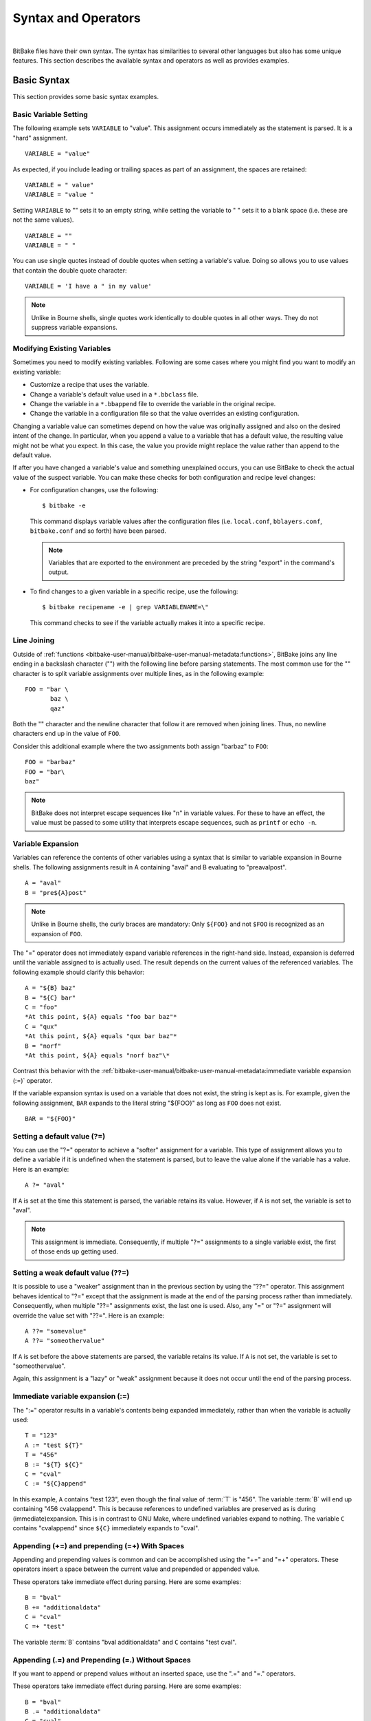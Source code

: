 .. SPDX-License-Identifier: CC-BY-2.5

====================
Syntax and Operators
====================

|

BitBake files have their own syntax. The syntax has similarities to
several other languages but also has some unique features. This section
describes the available syntax and operators as well as provides
examples.

Basic Syntax
============

This section provides some basic syntax examples.

Basic Variable Setting
----------------------

The following example sets ``VARIABLE`` to "value". This assignment
occurs immediately as the statement is parsed. It is a "hard"
assignment. ::

   VARIABLE = "value"

As expected, if you include leading or
trailing spaces as part of an assignment, the spaces are retained::

   VARIABLE = " value"
   VARIABLE = "value "

Setting ``VARIABLE`` to "" sets
it to an empty string, while setting the variable to " " sets it to a
blank space (i.e. these are not the same values). ::

   VARIABLE = ""
   VARIABLE = " "

You can use single quotes instead of double quotes when setting a
variable's value. Doing so allows you to use values that contain the
double quote character::

   VARIABLE = 'I have a " in my value'

.. note::

   Unlike in Bourne shells, single quotes work identically to double
   quotes in all other ways. They do not suppress variable expansions.

Modifying Existing Variables
----------------------------

Sometimes you need to modify existing variables. Following are some
cases where you might find you want to modify an existing variable:

-  Customize a recipe that uses the variable.

-  Change a variable's default value used in a ``*.bbclass`` file.

-  Change the variable in a ``*.bbappend`` file to override the variable
   in the original recipe.

-  Change the variable in a configuration file so that the value
   overrides an existing configuration.

Changing a variable value can sometimes depend on how the value was
originally assigned and also on the desired intent of the change. In
particular, when you append a value to a variable that has a default
value, the resulting value might not be what you expect. In this case,
the value you provide might replace the value rather than append to the
default value.

If after you have changed a variable's value and something unexplained
occurs, you can use BitBake to check the actual value of the suspect
variable. You can make these checks for both configuration and recipe
level changes:

-  For configuration changes, use the following::

      $ bitbake -e

   This
   command displays variable values after the configuration files (i.e.
   ``local.conf``, ``bblayers.conf``, ``bitbake.conf`` and so forth)
   have been parsed.

   .. note::

      Variables that are exported to the environment are preceded by the
      string "export" in the command's output.

-  To find changes to a given variable in a specific recipe, use the
   following::

      $ bitbake recipename -e | grep VARIABLENAME=\"

   This command checks to see if the variable actually makes
   it into a specific recipe.

Line Joining
------------

Outside of :ref:`functions <bitbake-user-manual/bitbake-user-manual-metadata:functions>`,
BitBake joins any line ending in
a backslash character ("\") with the following line before parsing
statements. The most common use for the "\" character is to split
variable assignments over multiple lines, as in the following example::

   FOO = "bar \
          baz \
          qaz"

Both the "\" character and the newline
character that follow it are removed when joining lines. Thus, no
newline characters end up in the value of ``FOO``.

Consider this additional example where the two assignments both assign
"barbaz" to ``FOO``::

   FOO = "barbaz"
   FOO = "bar\
   baz"

.. note::

   BitBake does not interpret escape sequences like "\n" in variable
   values. For these to have an effect, the value must be passed to some
   utility that interprets escape sequences, such as
   ``printf`` or ``echo -n``.

Variable Expansion
------------------

Variables can reference the contents of other variables using a syntax
that is similar to variable expansion in Bourne shells. The following
assignments result in A containing "aval" and B evaluating to
"preavalpost". ::

   A = "aval"
   B = "pre${A}post"

.. note::

   Unlike in Bourne shells, the curly braces are mandatory: Only ``${FOO}`` and not
   ``$FOO`` is recognized as an expansion of ``FOO``.

The "=" operator does not immediately expand variable references in the
right-hand side. Instead, expansion is deferred until the variable
assigned to is actually used. The result depends on the current values
of the referenced variables. The following example should clarify this
behavior::

   A = "${B} baz"
   B = "${C} bar"
   C = "foo"
   *At this point, ${A} equals "foo bar baz"*
   C = "qux"
   *At this point, ${A} equals "qux bar baz"*
   B = "norf"
   *At this point, ${A} equals "norf baz"\*

Contrast this behavior with the
:ref:`bitbake-user-manual/bitbake-user-manual-metadata:immediate variable
expansion (:=)` operator.

If the variable expansion syntax is used on a variable that does not
exist, the string is kept as is. For example, given the following
assignment, ``BAR`` expands to the literal string "${FOO}" as long as
``FOO`` does not exist. ::

   BAR = "${FOO}"

Setting a default value (?=)
----------------------------

You can use the "?=" operator to achieve a "softer" assignment for a
variable. This type of assignment allows you to define a variable if it
is undefined when the statement is parsed, but to leave the value alone
if the variable has a value. Here is an example::

   A ?= "aval"

If ``A`` is
set at the time this statement is parsed, the variable retains its
value. However, if ``A`` is not set, the variable is set to "aval".

.. note::

   This assignment is immediate. Consequently, if multiple "?="
   assignments to a single variable exist, the first of those ends up
   getting used.

Setting a weak default value (??=)
----------------------------------

It is possible to use a "weaker" assignment than in the previous section
by using the "??=" operator. This assignment behaves identical to "?="
except that the assignment is made at the end of the parsing process
rather than immediately. Consequently, when multiple "??=" assignments
exist, the last one is used. Also, any "=" or "?=" assignment will
override the value set with "??=". Here is an example::

   A ??= "somevalue"
   A ??= "someothervalue"

If ``A`` is set before the above statements are
parsed, the variable retains its value. If ``A`` is not set, the
variable is set to "someothervalue".

Again, this assignment is a "lazy" or "weak" assignment because it does
not occur until the end of the parsing process.

Immediate variable expansion (:=)
---------------------------------

The ":=" operator results in a variable's contents being expanded
immediately, rather than when the variable is actually used::

   T = "123"
   A := "test ${T}"
   T = "456"
   B := "${T} ${C}"
   C = "cval"
   C := "${C}append"

In this example, ``A`` contains "test 123", even though the final value
of :term:`T` is "456". The variable :term:`B` will end up containing "456
cvalappend". This is because references to undefined variables are
preserved as is during (immediate)expansion. This is in contrast to GNU
Make, where undefined variables expand to nothing. The variable ``C``
contains "cvalappend" since ``${C}`` immediately expands to "cval".

.. _appending-and-prepending:

Appending (+=) and prepending (=+) With Spaces
----------------------------------------------

Appending and prepending values is common and can be accomplished using
the "+=" and "=+" operators. These operators insert a space between the
current value and prepended or appended value.

These operators take immediate effect during parsing. Here are some
examples::

   B = "bval"
   B += "additionaldata"
   C = "cval"
   C =+ "test"

The variable :term:`B` contains "bval additionaldata" and ``C`` contains "test
cval".

.. _appending-and-prepending-without-spaces:

Appending (.=) and Prepending (=.) Without Spaces
-------------------------------------------------

If you want to append or prepend values without an inserted space, use
the ".=" and "=." operators.

These operators take immediate effect during parsing. Here are some
examples::

   B = "bval"
   B .= "additionaldata"
   C = "cval"
   C =. "test"

The variable :term:`B` contains "bvaladditionaldata" and ``C`` contains
"testcval".

Appending and Prepending (Override Style Syntax)
------------------------------------------------

You can also append and prepend a variable's value using an override
style syntax. When you use this syntax, no spaces are inserted.

These operators differ from the ":=", ".=", "=.", "+=", and "=+"
operators in that their effects are applied at variable expansion time
rather than being immediately applied. Here are some examples::

   B = "bval"
   B:append = " additional data"
   C = "cval"
   C:prepend = "additional data "
   D = "dval"
   D:append = "additional data"

The variable :term:`B`
becomes "bval additional data" and ``C`` becomes "additional data cval".
The variable ``D`` becomes "dvaladditional data".

.. note::

   You must control all spacing when you use the override syntax.

It is also possible to append and prepend to shell functions and
BitBake-style Python functions. See the ":ref:`bitbake-user-manual/bitbake-user-manual-metadata:shell functions`" and ":ref:`bitbake-user-manual/bitbake-user-manual-metadata:bitbake-style python functions`"
sections for examples.

.. _removing-override-style-syntax:

Removal (Override Style Syntax)
-------------------------------

You can remove values from lists using the removal override style
syntax. Specifying a value for removal causes all occurrences of that
value to be removed from the variable.

When you use this syntax, BitBake expects one or more strings.
Surrounding spaces and spacing are preserved. Here is an example::

   FOO = "123 456 789 123456 123 456 123 456"
   FOO:remove = "123"
   FOO:remove = "456"
   FOO2 = " abc def ghi abcdef abc def abc def def"
   FOO2:remove = "\
       def \
       abc \
       ghi \
       "

The variable ``FOO`` becomes
"  789 123456    " and ``FOO2`` becomes "    abcdef     ".

Like ":append" and ":prepend", ":remove" is applied at variable
expansion time.

Override Style Operation Advantages
-----------------------------------

An advantage of the override style operations ":append", ":prepend", and
":remove" as compared to the "+=" and "=+" operators is that the
override style operators provide guaranteed operations. For example,
consider a class ``foo.bbclass`` that needs to add the value "val" to
the variable ``FOO``, and a recipe that uses ``foo.bbclass`` as follows::

   inherit foo
   FOO = "initial"

If ``foo.bbclass`` uses the "+=" operator,
as follows, then the final value of ``FOO`` will be "initial", which is
not what is desired::

   FOO += "val"

If, on the other hand, ``foo.bbclass``
uses the ":append" operator, then the final value of ``FOO`` will be
"initial val", as intended::

   FOO:append = " val"

.. note::

   It is never necessary to use "+=" together with ":append". The following
   sequence of assignments appends "barbaz" to FOO::

       FOO:append = "bar"
       FOO:append = "baz"


   The only effect of changing the second assignment in the previous
   example to use "+=" would be to add a space before "baz" in the
   appended value (due to how the "+=" operator works).

Another advantage of the override style operations is that you can
combine them with other overrides as described in the
":ref:`bitbake-user-manual/bitbake-user-manual-metadata:conditional syntax (overrides)`" section.

Variable Flag Syntax
--------------------

Variable flags are BitBake's implementation of variable properties or
attributes. It is a way of tagging extra information onto a variable.
You can find more out about variable flags in general in the
":ref:`bitbake-user-manual/bitbake-user-manual-metadata:variable flags`" section.

You can define, append, and prepend values to variable flags. All the
standard syntax operations previously mentioned work for variable flags
except for override style syntax (i.e. ":prepend", ":append", and
":remove").

Here are some examples showing how to set variable flags::

   FOO[a] = "abc"
   FOO[b] = "123"
   FOO[a] += "456"

The variable ``FOO`` has two flags:
``[a]`` and ``[b]``. The flags are immediately set to "abc" and "123",
respectively. The ``[a]`` flag becomes "abc 456".

No need exists to pre-define variable flags. You can simply start using
them. One extremely common application is to attach some brief
documentation to a BitBake variable as follows::

   CACHE[doc] = "The directory holding the cache of the metadata."

Inline Python Variable Expansion
--------------------------------

You can use inline Python variable expansion to set variables. Here is
an example::

   DATE = "${@time.strftime('%Y%m%d',time.gmtime())}"

This example results in the ``DATE`` variable being set to the current date.

Probably the most common use of this feature is to extract the value of
variables from BitBake's internal data dictionary, ``d``. The following
lines select the values of a package name and its version number,
respectively::

   PN = "${@bb.parse.BBHandler.vars_from_file(d.getVar('FILE', False),d)[0] or 'defaultpkgname'}"
   PV = "${@bb.parse.BBHandler.vars_from_file(d.getVar('FILE', False),d)[1] or '1.0'}"

.. note::

   Inline Python expressions work just like variable expansions insofar as the
   "=" and ":=" operators are concerned. Given the following assignment, foo()
   is called each time FOO is expanded::

      FOO = "${@foo()}"

   Contrast this with the following immediate assignment, where foo() is only
   called once, while the assignment is parsed::

      FOO := "${@foo()}"

For a different way to set variables with Python code during parsing,
see the
":ref:`bitbake-user-manual/bitbake-user-manual-metadata:anonymous python functions`" section.

Unsetting variables
-------------------

It is possible to completely remove a variable or a variable flag from
BitBake's internal data dictionary by using the "unset" keyword. Here is
an example::

   unset DATE
   unset do_fetch[noexec]

These two statements remove the ``DATE`` and the ``do_fetch[noexec]`` flag.

Providing Pathnames
-------------------

When specifying pathnames for use with BitBake, do not use the tilde
("~") character as a shortcut for your home directory. Doing so might
cause BitBake to not recognize the path since BitBake does not expand
this character in the same way a shell would.

Instead, provide a fuller path as the following example illustrates::

   BBLAYERS ?= " \
       /home/scott-lenovo/LayerA \
   "

Exporting Variables to the Environment
======================================

You can export variables to the environment of running tasks by using
the ``export`` keyword. For example, in the following example, the
``do_foo`` task prints "value from the environment" when run::

   export ENV_VARIABLE
   ENV_VARIABLE = "value from the environment"

   do_foo() {
       bbplain "$ENV_VARIABLE"
   }

.. note::

   BitBake does not expand ``$ENV_VARIABLE`` in this case because it lacks the
   obligatory ``{}`` . Rather, ``$ENV_VARIABLE`` is expanded by the shell.

It does not matter whether ``export ENV_VARIABLE`` appears before or
after assignments to ``ENV_VARIABLE``.

It is also possible to combine ``export`` with setting a value for the
variable. Here is an example::

   export ENV_VARIABLE = "variable-value"

In the output of ``bitbake -e``, variables that are exported to the
environment are preceded by "export".

Among the variables commonly exported to the environment are ``CC`` and
``CFLAGS``, which are picked up by many build systems.

Conditional Syntax (Overrides)
==============================

BitBake uses :term:`OVERRIDES` to control what
variables are overridden after BitBake parses recipes and configuration
files. This section describes how you can use :term:`OVERRIDES` as
conditional metadata, talks about key expansion in relationship to
:term:`OVERRIDES`, and provides some examples to help with understanding.

Conditional Metadata
--------------------

You can use :term:`OVERRIDES` to conditionally select a specific version of
a variable and to conditionally append or prepend the value of a
variable.

.. note::

   Overrides can only use lower-case characters. Additionally,
   underscores are not permitted in override names as they are used to
   separate overrides from each other and from the variable name.

-  *Selecting a Variable:* The :term:`OVERRIDES` variable is a
   colon-character-separated list that contains items for which you want
   to satisfy conditions. Thus, if you have a variable that is
   conditional on "arm", and "arm" is in :term:`OVERRIDES`, then the
   "arm"-specific version of the variable is used rather than the
   non-conditional version. Here is an example::

      OVERRIDES = "architecture:os:machine"
      TEST = "default"
      TEST_os = "osspecific"
      TEST_nooverride = "othercondvalue"

   In this example, the :term:`OVERRIDES`
   variable lists three overrides: "architecture", "os", and "machine".
   The variable ``TEST`` by itself has a default value of "default". You
   select the os-specific version of the ``TEST`` variable by appending
   the "os" override to the variable (i.e. ``TEST_os``).

   To better understand this, consider a practical example that assumes
   an OpenEmbedded metadata-based Linux kernel recipe file. The
   following lines from the recipe file first set the kernel branch
   variable ``KBRANCH`` to a default value, then conditionally override
   that value based on the architecture of the build::

      KBRANCH = "standard/base"
      KBRANCH:qemuarm = "standard/arm-versatile-926ejs"
      KBRANCH:qemumips = "standard/mti-malta32"
      KBRANCH:qemuppc = "standard/qemuppc"
      KBRANCH:qemux86 = "standard/common-pc/base"
      KBRANCH:qemux86-64 = "standard/common-pc-64/base"
      KBRANCH:qemumips64 = "standard/mti-malta64"

-  *Appending and Prepending:* BitBake also supports append and prepend
   operations to variable values based on whether a specific item is
   listed in :term:`OVERRIDES`. Here is an example::

      DEPENDS = "glibc ncurses"
      OVERRIDES = "machine:local"
      DEPENDS:append:machine = "libmad"

   In this example, :term:`DEPENDS` becomes "glibc ncurses libmad".

   Again, using an OpenEmbedded metadata-based kernel recipe file as an
   example, the following lines will conditionally append to the
   ``KERNEL_FEATURES`` variable based on the architecture::

      KERNEL_FEATURES:append = " ${KERNEL_EXTRA_FEATURES}"
      KERNEL_FEATURES:append:qemux86=" cfg/sound.scc cfg/paravirt_kvm.scc"
      KERNEL_FEATURES:append:qemux86-64=" cfg/sound.scc cfg/paravirt_kvm.scc"

-  *Setting a Variable for a Single Task:* BitBake supports setting a
   variable just for the duration of a single task. Here is an example::

      FOO_task-configure = "val 1"
      FOO:task-compile = "val 2"

   In the
   previous example, ``FOO`` has the value "val 1" while the
   ``do_configure`` task is executed, and the value "val 2" while the
   ``do_compile`` task is executed.

   Internally, this is implemented by prepending the task (e.g.
   "task-compile:") to the value of
   :term:`OVERRIDES` for the local datastore of the
   ``do_compile`` task.

   You can also use this syntax with other combinations (e.g.
   "``:prepend``") as shown in the following example::

      EXTRA_OEMAKE:prepend:task-compile = "${PARALLEL_MAKE} "

Key Expansion
-------------

Key expansion happens when the BitBake datastore is finalized. To better
understand this, consider the following example::

   A${B} = "X"
   B = "2"
   A2 = "Y"

In this case, after all the parsing is complete, BitBake expands
``${B}`` into "2". This expansion causes ``A2``, which was set to "Y"
before the expansion, to become "X".

.. _variable-interaction-worked-examples:

Examples
--------

Despite the previous explanations that show the different forms of
variable definitions, it can be hard to work out exactly what happens
when variable operators, conditional overrides, and unconditional
overrides are combined. This section presents some common scenarios
along with explanations for variable interactions that typically confuse
users.

There is often confusion concerning the order in which overrides and
various "append" operators take effect. Recall that an append or prepend
operation using ":append" and ":prepend" does not result in an immediate
assignment as would "+=", ".=", "=+", or "=.". Consider the following
example::

   OVERRIDES = "foo"
   A = "Z"
   A:foo:append = "X"

For this case,
``A`` is unconditionally set to "Z" and "X" is unconditionally and
immediately appended to the variable ``A:foo``. Because overrides have
not been applied yet, ``A:foo`` is set to "X" due to the append and
``A`` simply equals "Z".

Applying overrides, however, changes things. Since "foo" is listed in
:term:`OVERRIDES`, the conditional variable ``A`` is replaced with the "foo"
version, which is equal to "X". So effectively, ``A:foo`` replaces
``A``.

This next example changes the order of the override and the append::

   OVERRIDES = "foo"
   A = "Z"
   A:append:foo = "X"

For this case, before
overrides are handled, ``A`` is set to "Z" and ``A:append:foo`` is set
to "X". Once the override for "foo" is applied, however, ``A`` gets
appended with "X". Consequently, ``A`` becomes "ZX". Notice that spaces
are not appended.

This next example has the order of the appends and overrides reversed
back as in the first example::

   OVERRIDES = "foo"
   A = "Y"
   A:foo:append = "Z"
   A:foo:append = "X"

For this case, before any overrides are resolved,
``A`` is set to "Y" using an immediate assignment. After this immediate
assignment, ``A:foo`` is set to "Z", and then further appended with "X"
leaving the variable set to "ZX". Finally, applying the override for
"foo" results in the conditional variable ``A`` becoming "ZX" (i.e.
``A`` is replaced with ``A:foo``).

This final example mixes in some varying operators::

   A = "1"
   A:append = "2"
   A:append = "3"
   A += "4"
   A .= "5"

For this case, the type of append
operators are affecting the order of assignments as BitBake passes
through the code multiple times. Initially, ``A`` is set to "1 45"
because of the three statements that use immediate operators. After
these assignments are made, BitBake applies the ":append" operations.
Those operations result in ``A`` becoming "1 4523".

Sharing Functionality
=====================

BitBake allows for metadata sharing through include files (``.inc``) and
class files (``.bbclass``). For example, suppose you have a piece of
common functionality such as a task definition that you want to share
between more than one recipe. In this case, creating a ``.bbclass`` file
that contains the common functionality and then using the ``inherit``
directive in your recipes to inherit the class would be a common way to
share the task.

This section presents the mechanisms BitBake provides to allow you to
share functionality between recipes. Specifically, the mechanisms
include ``include``, ``inherit``, :term:`INHERIT`, and ``require``
directives.

Locating Include and Class Files
--------------------------------

BitBake uses the :term:`BBPATH` variable to locate
needed include and class files. Additionally, BitBake searches the
current directory for ``include`` and ``require`` directives.

.. note::

   The BBPATH variable is analogous to the environment variable PATH .

In order for include and class files to be found by BitBake, they need
to be located in a "classes" subdirectory that can be found in
:term:`BBPATH`.

``inherit`` Directive
---------------------

When writing a recipe or class file, you can use the ``inherit``
directive to inherit the functionality of a class (``.bbclass``).
BitBake only supports this directive when used within recipe and class
files (i.e. ``.bb`` and ``.bbclass``).

The ``inherit`` directive is a rudimentary means of specifying
functionality contained in class files that your recipes require. For
example, you can easily abstract out the tasks involved in building a
package that uses Autoconf and Automake and put those tasks into a class
file and then have your recipe inherit that class file.

As an example, your recipes could use the following directive to inherit
an ``autotools.bbclass`` file. The class file would contain common
functionality for using Autotools that could be shared across recipes::

   inherit autotools

In this case, BitBake would search for the directory
``classes/autotools.bbclass`` in :term:`BBPATH`.

.. note::

   You can override any values and functions of the inherited class
   within your recipe by doing so after the "inherit" statement.

If you want to use the directive to inherit multiple classes, separate
them with spaces. The following example shows how to inherit both the
``buildhistory`` and ``rm_work`` classes::

   inherit buildhistory rm_work

An advantage with the inherit directive as compared to both the
:ref:`include <bitbake-user-manual/bitbake-user-manual-metadata:\`\`include\`\` directive>` and :ref:`require <bitbake-user-manual/bitbake-user-manual-metadata:\`\`require\`\` directive>`
directives is that you can inherit class files conditionally. You can
accomplish this by using a variable expression after the ``inherit``
statement. Here is an example::

   inherit ${VARNAME}

If ``VARNAME`` is
going to be set, it needs to be set before the ``inherit`` statement is
parsed. One way to achieve a conditional inherit in this case is to use
overrides::

   VARIABLE = ""
   VARIABLE:someoverride = "myclass"

Another method is by using anonymous Python. Here is an example::

   python () {
       if condition == value:
           d.setVar('VARIABLE', 'myclass')
       else:
           d.setVar('VARIABLE', '')
   }

Alternatively, you could use an in-line Python expression in the
following form::

   inherit ${@'classname' if condition else ''}
   inherit ${@functionname(params)}

In all cases, if the expression evaluates to an
empty string, the statement does not trigger a syntax error because it
becomes a no-op.

``include`` Directive
---------------------

BitBake understands the ``include`` directive. This directive causes
BitBake to parse whatever file you specify, and to insert that file at
that location. The directive is much like its equivalent in Make except
that if the path specified on the include line is a relative path,
BitBake locates the first file it can find within :term:`BBPATH`.

The include directive is a more generic method of including
functionality as compared to the :ref:`inherit <bitbake-user-manual/bitbake-user-manual-metadata:\`\`inherit\`\` directive>`
directive, which is restricted to class (i.e. ``.bbclass``) files. The
include directive is applicable for any other kind of shared or
encapsulated functionality or configuration that does not suit a
``.bbclass`` file.

As an example, suppose you needed a recipe to include some self-test
definitions::

   include test_defs.inc

.. note::

   The include directive does not produce an error when the file cannot be
   found.  Consequently, it is recommended that if the file you are including is
   expected to exist, you should use :ref:`require <require-inclusion>` instead
   of include . Doing so makes sure that an error is produced if the file cannot
   be found.

.. _require-inclusion:

``require`` Directive
---------------------

BitBake understands the ``require`` directive. This directive behaves
just like the ``include`` directive with the exception that BitBake
raises a parsing error if the file to be included cannot be found. Thus,
any file you require is inserted into the file that is being parsed at
the location of the directive.

The require directive, like the include directive previously described,
is a more generic method of including functionality as compared to the
:ref:`inherit <bitbake-user-manual/bitbake-user-manual-metadata:\`\`inherit\`\` directive>` directive, which is restricted to class
(i.e. ``.bbclass``) files. The require directive is applicable for any
other kind of shared or encapsulated functionality or configuration that
does not suit a ``.bbclass`` file.

Similar to how BitBake handles :ref:`include <bitbake-user-manual/bitbake-user-manual-metadata:\`\`include\`\` directive>`, if
the path specified on the require line is a relative path, BitBake
locates the first file it can find within :term:`BBPATH`.

As an example, suppose you have two versions of a recipe (e.g.
``foo_1.2.2.bb`` and ``foo_2.0.0.bb``) where each version contains some
identical functionality that could be shared. You could create an
include file named ``foo.inc`` that contains the common definitions
needed to build "foo". You need to be sure ``foo.inc`` is located in the
same directory as your two recipe files as well. Once these conditions
are set up, you can share the functionality using a ``require``
directive from within each recipe::

   require foo.inc

``INHERIT`` Configuration Directive
-----------------------------------

When creating a configuration file (``.conf``), you can use the
:term:`INHERIT` configuration directive to inherit a
class. BitBake only supports this directive when used within a
configuration file.

As an example, suppose you needed to inherit a class file called
``abc.bbclass`` from a configuration file as follows::

   INHERIT += "abc"

This configuration directive causes the named class to be inherited at
the point of the directive during parsing. As with the ``inherit``
directive, the ``.bbclass`` file must be located in a "classes"
subdirectory in one of the directories specified in :term:`BBPATH`.

.. note::

   Because .conf files are parsed first during BitBake's execution, using
   INHERIT to inherit a class effectively inherits the class globally (i.e. for
   all recipes).

If you want to use the directive to inherit multiple classes, you can
provide them on the same line in the ``local.conf`` file. Use spaces to
separate the classes. The following example shows how to inherit both
the ``autotools`` and ``pkgconfig`` classes::

   INHERIT += "autotools pkgconfig"

Functions
=========

As with most languages, functions are the building blocks that are used
to build up operations into tasks. BitBake supports these types of
functions:

-  *Shell Functions:* Functions written in shell script and executed
   either directly as functions, tasks, or both. They can also be called
   by other shell functions.

-  *BitBake-Style Python Functions:* Functions written in Python and
   executed by BitBake or other Python functions using
   ``bb.build.exec_func()``.

-  *Python Functions:* Functions written in Python and executed by
   Python.

-  *Anonymous Python Functions:* Python functions executed automatically
   during parsing.

Regardless of the type of function, you can only define them in class
(``.bbclass``) and recipe (``.bb`` or ``.inc``) files.

Shell Functions
---------------

Functions written in shell script and executed either directly as
functions, tasks, or both. They can also be called by other shell
functions. Here is an example shell function definition::

   some_function () {
       echo "Hello World"
   }

When you create these types of functions in
your recipe or class files, you need to follow the shell programming
rules. The scripts are executed by ``/bin/sh``, which may not be a bash
shell but might be something such as ``dash``. You should not use
Bash-specific script (bashisms).

Overrides and override-style operators like ``:append`` and ``:prepend``
can also be applied to shell functions. Most commonly, this application
would be used in a ``.bbappend`` file to modify functions in the main
recipe. It can also be used to modify functions inherited from classes.

As an example, consider the following::

   do_foo() {
       bbplain first
       fn
   }

   fn:prepend() {
       bbplain second
   }

   fn() {
       bbplain third
   }

   do_foo:append() {
       bbplain fourth
   }

Running ``do_foo`` prints the following::

   recipename do_foo: first
   recipename do_foo: second
   recipename do_foo: third
   recipename do_foo: fourth

.. note::

   Overrides and override-style operators can be applied to any shell
   function, not just :ref:`tasks <bitbake-user-manual/bitbake-user-manual-metadata:tasks>`.

You can use the ``bitbake -e`` recipename command to view the final
assembled function after all overrides have been applied.

BitBake-Style Python Functions
------------------------------

These functions are written in Python and executed by BitBake or other
Python functions using ``bb.build.exec_func()``.

An example BitBake function is::

   python some_python_function () {
       d.setVar("TEXT", "Hello World")
       print d.getVar("TEXT")
   }

Because the
Python "bb" and "os" modules are already imported, you do not need to
import these modules. Also in these types of functions, the datastore
("d") is a global variable and is always automatically available.

.. note::

   Variable expressions (e.g.  ``${X}`` ) are no longer expanded within Python
   functions. This behavior is intentional in order to allow you to freely set
   variable values to expandable expressions without having them expanded
   prematurely. If you do wish to expand a variable within a Python function,
   use ``d.getVar("X")`` . Or, for more complicated expressions, use ``d.expand()``.

Similar to shell functions, you can also apply overrides and
override-style operators to BitBake-style Python functions.

As an example, consider the following::

   python do_foo:prepend() {
       bb.plain("first")
   }

   python do_foo() {
       bb.plain("second")
   }

   python do_foo:append() {
       bb.plain("third")
   }

Running ``do_foo`` prints the following::

   recipename do_foo: first
   recipename do_foo: second
   recipename do_foo: third

You can use the ``bitbake -e`` recipename command to view
the final assembled function after all overrides have been applied.

Python Functions
----------------

These functions are written in Python and are executed by other Python
code. Examples of Python functions are utility functions that you intend
to call from in-line Python or from within other Python functions. Here
is an example::

   def get_depends(d):
       if d.getVar('SOMECONDITION'):
           return "dependencywithcond"
       else:
           return "dependency"

   SOMECONDITION = "1"
   DEPENDS = "${@get_depends(d)}"

This would result in :term:`DEPENDS` containing ``dependencywithcond``.

Here are some things to know about Python functions:

-  Python functions can take parameters.

-  The BitBake datastore is not automatically available. Consequently,
   you must pass it in as a parameter to the function.

-  The "bb" and "os" Python modules are automatically available. You do
   not need to import them.

BitBake-Style Python Functions Versus Python Functions
------------------------------------------------------

Following are some important differences between BitBake-style Python
functions and regular Python functions defined with "def":

-  Only BitBake-style Python functions can be :ref:`tasks <bitbake-user-manual/bitbake-user-manual-metadata:tasks>`.

-  Overrides and override-style operators can only be applied to
   BitBake-style Python functions.

-  Only regular Python functions can take arguments and return values.

-  :ref:`Variable flags <bitbake-user-manual/bitbake-user-manual-metadata:variable flags>` such as
   ``[dirs]``, ``[cleandirs]``, and ``[lockfiles]`` can be used on BitBake-style
   Python functions, but not on regular Python functions.

-  BitBake-style Python functions generate a separate
   ``${``\ :term:`T`\ ``}/run.``\ function-name\ ``.``\ pid
   script that is executed to run the function, and also generate a log
   file in ``${T}/log.``\ function-name\ ``.``\ pid if they are executed
   as tasks.

   Regular Python functions execute "inline" and do not generate any
   files in ``${T}``.

-  Regular Python functions are called with the usual Python syntax.
   BitBake-style Python functions are usually tasks and are called
   directly by BitBake, but can also be called manually from Python code
   by using the ``bb.build.exec_func()`` function. Here is an example::

      bb.build.exec_func("my_bitbake_style_function", d)

   .. note::

      ``bb.build.exec_func()`` can also be used to run shell functions from Python
      code. If you want to run a shell function before a Python function within
      the same task, then you can use a parent helper Python function that
      starts by running the shell function with ``bb.build.exec_func()`` and then
      runs the Python code.

   To detect errors from functions executed with
   ``bb.build.exec_func()``, you can catch the ``bb.build.FuncFailed``
   exception.

   .. note::

      Functions in metadata (recipes and classes) should not themselves raise
      ``bb.build.FuncFailed``. Rather, ``bb.build.FuncFailed`` should be viewed as a
      general indicator that the called function failed by raising an
      exception. For example, an exception raised by ``bb.fatal()`` will be caught
      inside ``bb.build.exec_func()``, and a ``bb.build.FuncFailed`` will be raised in
      response.

Due to their simplicity, you should prefer regular Python functions over
BitBake-style Python functions unless you need a feature specific to
BitBake-style Python functions. Regular Python functions in metadata are
a more recent invention than BitBake-style Python functions, and older
code tends to use ``bb.build.exec_func()`` more often.

Anonymous Python Functions
--------------------------

Sometimes it is useful to set variables or perform other operations
programmatically during parsing. To do this, you can define special
Python functions, called anonymous Python functions, that run at the end
of parsing. For example, the following conditionally sets a variable
based on the value of another variable::

   python () {
       if d.getVar('SOMEVAR') == 'value':
           d.setVar('ANOTHERVAR', 'value2')
   }

An equivalent way to mark a function as an anonymous function is to give it
the name "__anonymous", rather than no name.

Anonymous Python functions always run at the end of parsing, regardless
of where they are defined. If a recipe contains many anonymous
functions, they run in the same order as they are defined within the
recipe. As an example, consider the following snippet::

   python () {
       d.setVar('FOO', 'foo 2')
   }

   FOO = "foo 1"

   python () {
       d.appendVar('BAR',' bar 2')
   }

   BAR = "bar 1"

The previous example is conceptually
equivalent to the following snippet::

   FOO = "foo 1"
   BAR = "bar 1"
   FOO = "foo 2"
   BAR += "bar 2"

``FOO`` ends up with the value "foo 2", and
``BAR`` with the value "bar 1 bar 2". Just as in the second snippet, the
values set for the variables within the anonymous functions become
available to tasks, which always run after parsing.

Overrides and override-style operators such as "``:append``" are applied
before anonymous functions run. In the following example, ``FOO`` ends
up with the value "foo from anonymous"::

   FOO = "foo"
   FOO:append = " from outside"

   python () {
       d.setVar("FOO", "foo from anonymous")
   }

For methods
you can use with anonymous Python functions, see the
":ref:`bitbake-user-manual/bitbake-user-manual-metadata:functions you can call from within python`"
section. For a different method to run Python code during parsing, see
the ":ref:`bitbake-user-manual/bitbake-user-manual-metadata:inline python variable expansion`" section.

Flexible Inheritance for Class Functions
----------------------------------------

Through coding techniques and the use of ``EXPORT_FUNCTIONS``, BitBake
supports exporting a function from a class such that the class function
appears as the default implementation of the function, but can still be
called if a recipe inheriting the class needs to define its own version
of the function.

To understand the benefits of this feature, consider the basic scenario
where a class defines a task function and your recipe inherits the
class. In this basic scenario, your recipe inherits the task function as
defined in the class. If desired, your recipe can add to the start and
end of the function by using the ":prepend" or ":append" operations
respectively, or it can redefine the function completely. However, if it
redefines the function, there is no means for it to call the class
version of the function. ``EXPORT_FUNCTIONS`` provides a mechanism that
enables the recipe's version of the function to call the original
version of the function.

To make use of this technique, you need the following things in place:

-  The class needs to define the function as follows::

      classname_functionname

   For example, if you have a class file
   ``bar.bbclass`` and a function named ``do_foo``, the class must
   define the function as follows::

      bar_do_foo

-  The class needs to contain the ``EXPORT_FUNCTIONS`` statement as
   follows::

      EXPORT_FUNCTIONS functionname

   For example, continuing with
   the same example, the statement in the ``bar.bbclass`` would be as
   follows::

      EXPORT_FUNCTIONS do_foo

-  You need to call the function appropriately from within your recipe.
   Continuing with the same example, if your recipe needs to call the
   class version of the function, it should call ``bar_do_foo``.
   Assuming ``do_foo`` was a shell function and ``EXPORT_FUNCTIONS`` was
   used as above, the recipe's function could conditionally call the
   class version of the function as follows::

      do_foo() {
          if [ somecondition ] ; then
              bar_do_foo
          else
              # Do something else
          fi
      }

   To call your modified version of the function as defined in your recipe,
   call it as ``do_foo``.

With these conditions met, your single recipe can freely choose between
the original function as defined in the class file and the modified
function in your recipe. If you do not set up these conditions, you are
limited to using one function or the other.

Tasks
=====

Tasks are BitBake execution units that make up the steps that BitBake
can run for a given recipe. Tasks are only supported in recipes and
classes (i.e. in ``.bb`` files and files included or inherited from
``.bb`` files). By convention, tasks have names that start with "do\_".

Promoting a Function to a Task
------------------------------

Tasks are either :ref:`shell functions <bitbake-user-manual/bitbake-user-manual-metadata:shell functions>` or
:ref:`BitBake-style Python functions <bitbake-user-manual/bitbake-user-manual-metadata:bitbake-style python functions>`
that have been promoted to tasks by using the ``addtask`` command. The
``addtask`` command can also optionally describe dependencies between
the task and other tasks. Here is an example that shows how to define a
task and declare some dependencies::

   python do_printdate () {
       import time
       print time.strftime('%Y%m%d', time.gmtime())
   }
   addtask printdate after do_fetch before do_build

The first argument to ``addtask`` is the name
of the function to promote to a task. If the name does not start with
"do\_", "do\_" is implicitly added, which enforces the convention that all
task names start with "do\_".

In the previous example, the ``do_printdate`` task becomes a dependency
of the ``do_build`` task, which is the default task (i.e. the task run
by the ``bitbake`` command unless another task is specified explicitly).
Additionally, the ``do_printdate`` task becomes dependent upon the
``do_fetch`` task. Running the ``do_build`` task results in the
``do_printdate`` task running first.

.. note::

   If you try out the previous example, you might see that the
   ``do_printdate``
   task is only run the first time you build the recipe with the
   ``bitbake``
   command. This is because BitBake considers the task "up-to-date"
   after that initial run. If you want to force the task to always be
   rerun for experimentation purposes, you can make BitBake always
   consider the task "out-of-date" by using the
   :ref:`[nostamp] <bitbake-user-manual/bitbake-user-manual-metadata:Variable Flags>`
   variable flag, as follows::

      do_printdate[nostamp] = "1"

   You can also explicitly run the task and provide the
   -f option as follows::

      $ bitbake recipe -c printdate -f

   When manually selecting a task to run with the bitbake ``recipe
   -c task`` command, you can omit the "do\_" prefix as part of the task
   name.

You might wonder about the practical effects of using ``addtask``
without specifying any dependencies as is done in the following example::

   addtask printdate

In this example, assuming dependencies have not been
added through some other means, the only way to run the task is by
explicitly selecting it with ``bitbake`` recipe ``-c printdate``. You
can use the ``do_listtasks`` task to list all tasks defined in a recipe
as shown in the following example::

   $ bitbake recipe -c listtasks

For more information on task dependencies, see the
":ref:`bitbake-user-manual/bitbake-user-manual-execution:dependencies`" section.

See the ":ref:`bitbake-user-manual/bitbake-user-manual-metadata:variable flags`" section for information
on variable flags you can use with tasks.

.. note::

   While it's infrequent, it's possible to define multiple tasks as
   dependencies when calling ``addtask``. For example, here's a snippet
   from the OpenEmbedded class file ``package_tar.bbclass``::

     addtask package_write_tar before do_build after do_packagedata do_package

   Note how the ``package_write_tar`` task has to wait until both of
   ``do_packagedata`` and ``do_package`` complete.

Deleting a Task
---------------

As well as being able to add tasks, you can delete them. Simply use the
``deltask`` command to delete a task. For example, to delete the example
task used in the previous sections, you would use::

   deltask printdate

If you delete a task using the ``deltask`` command and the task has
dependencies, the dependencies are not reconnected. For example, suppose
you have three tasks named ``do_a``, ``do_b``, and ``do_c``.
Furthermore, ``do_c`` is dependent on ``do_b``, which in turn is
dependent on ``do_a``. Given this scenario, if you use ``deltask`` to
delete ``do_b``, the implicit dependency relationship between ``do_c``
and ``do_a`` through ``do_b`` no longer exists, and ``do_c``
dependencies are not updated to include ``do_a``. Thus, ``do_c`` is free
to run before ``do_a``.

If you want dependencies such as these to remain intact, use the
``[noexec]`` varflag to disable the task instead of using the
``deltask`` command to delete it::

   do_b[noexec] = "1"

Passing Information Into the Build Task Environment
---------------------------------------------------

When running a task, BitBake tightly controls the shell execution
environment of the build tasks to make sure unwanted contamination from
the build machine cannot influence the build.

.. note::

   By default, BitBake cleans the environment to include only those
   things exported or listed in its whitelist to ensure that the build
   environment is reproducible and consistent. You can prevent this
   "cleaning" by setting the :term:`BB_PRESERVE_ENV` variable.

Consequently, if you do want something to get passed into the build task
environment, you must take these two steps:

#. Tell BitBake to load what you want from the environment into the
   datastore. You can do so through the
   :term:`BB_ENV_WHITELIST` and
   :term:`BB_ENV_EXTRAWHITE` variables. For
   example, assume you want to prevent the build system from accessing
   your ``$HOME/.ccache`` directory. The following command "whitelists"
   the environment variable ``CCACHE_DIR`` causing BitBake to allow that
   variable into the datastore::

      export BB_ENV_EXTRAWHITE="$BB_ENV_EXTRAWHITE CCACHE_DIR"

#. Tell BitBake to export what you have loaded into the datastore to the
   task environment of every running task. Loading something from the
   environment into the datastore (previous step) only makes it
   available in the datastore. To export it to the task environment of
   every running task, use a command similar to the following in your
   local configuration file ``local.conf`` or your distribution
   configuration file::

      export CCACHE_DIR

   .. note::

      A side effect of the previous steps is that BitBake records the
      variable as a dependency of the build process in things like the
      setscene checksums. If doing so results in unnecessary rebuilds of
      tasks, you can whitelist the variable so that the setscene code
      ignores the dependency when it creates checksums.

Sometimes, it is useful to be able to obtain information from the
original execution environment. BitBake saves a copy of the original
environment into a special variable named :term:`BB_ORIGENV`.

The :term:`BB_ORIGENV` variable returns a datastore object that can be
queried using the standard datastore operators such as
``getVar(, False)``. The datastore object is useful, for example, to
find the original ``DISPLAY`` variable. Here is an example::

   origenv = d.getVar("BB_ORIGENV", False)
   bar = origenv.getVar("BAR", False)

The previous example returns ``BAR`` from the original execution
environment.

Variable Flags
==============

Variable flags (varflags) help control a task's functionality and
dependencies. BitBake reads and writes varflags to the datastore using
the following command forms::

   variable = d.getVarFlags("variable")
   self.d.setVarFlags("FOO", {"func": True})

When working with varflags, the same syntax, with the exception of
overrides, applies. In other words, you can set, append, and prepend
varflags just like variables. See the
":ref:`bitbake-user-manual/bitbake-user-manual-metadata:variable flag syntax`" section for details.

BitBake has a defined set of varflags available for recipes and classes.
Tasks support a number of these flags which control various
functionality of the task:

-  ``[cleandirs]``: Empty directories that should be created before
   the task runs. Directories that already exist are removed and
   recreated to empty them.

-  ``[depends]``: Controls inter-task dependencies. See the
   :term:`DEPENDS` variable and the
   ":ref:`bitbake-user-manual/bitbake-user-manual-metadata:inter-task
   dependencies`" section for more information.

-  ``[deptask]``: Controls task build-time dependencies. See the
   :term:`DEPENDS` variable and the ":ref:`bitbake-user-manual/bitbake-user-manual-metadata:build dependencies`" section for more information.

-  ``[dirs]``: Directories that should be created before the task
   runs. Directories that already exist are left as is. The last
   directory listed is used as the current working directory for the
   task.

-  ``[lockfiles]``: Specifies one or more lockfiles to lock while the
   task executes. Only one task may hold a lockfile, and any task that
   attempts to lock an already locked file will block until the lock is
   released. You can use this variable flag to accomplish mutual
   exclusion.

-  ``[noexec]``: When set to "1", marks the task as being empty, with
   no execution required. You can use the ``[noexec]`` flag to set up
   tasks as dependency placeholders, or to disable tasks defined
   elsewhere that are not needed in a particular recipe.

-  ``[nostamp]``: When set to "1", tells BitBake to not generate a
   stamp file for a task, which implies the task should always be
   executed.

   .. caution::

      Any task that depends (possibly indirectly) on a ``[nostamp]`` task will
      always be executed as well. This can cause unnecessary rebuilding if you
      are not careful.

-  ``[number_threads]``: Limits tasks to a specific number of
   simultaneous threads during execution. This varflag is useful when
   your build host has a large number of cores but certain tasks need to
   be rate-limited due to various kinds of resource constraints (e.g. to
   avoid network throttling). ``number_threads`` works similarly to the
   :term:`BB_NUMBER_THREADS` variable but is task-specific.

   Set the value globally. For example, the following makes sure the
   ``do_fetch`` task uses no more than two simultaneous execution
   threads: do_fetch[number_threads] = "2"

   .. warning::

      -  Setting the varflag in individual recipes rather than globally
         can result in unpredictable behavior.

      -  Setting the varflag to a value greater than the value used in
         the :term:`BB_NUMBER_THREADS` variable causes ``number_threads`` to
         have no effect.

-  ``[postfuncs]``: List of functions to call after the completion of
   the task.

-  ``[prefuncs]``: List of functions to call before the task executes.

-  ``[rdepends]``: Controls inter-task runtime dependencies. See the
   :term:`RDEPENDS` variable, the
   :term:`RRECOMMENDS` variable, and the
   ":ref:`bitbake-user-manual/bitbake-user-manual-metadata:inter-task dependencies`" section for
   more information.

-  ``[rdeptask]``: Controls task runtime dependencies. See the
   :term:`RDEPENDS` variable, the
   :term:`RRECOMMENDS` variable, and the
   ":ref:`bitbake-user-manual/bitbake-user-manual-metadata:runtime dependencies`" section for more
   information.

-  ``[recideptask]``: When set in conjunction with ``recrdeptask``,
   specifies a task that should be inspected for additional
   dependencies.

-  ``[recrdeptask]``: Controls task recursive runtime dependencies.
   See the :term:`RDEPENDS` variable, the
   :term:`RRECOMMENDS` variable, and the
   ":ref:`bitbake-user-manual/bitbake-user-manual-metadata:recursive dependencies`" section for
   more information.

-  ``[stamp-extra-info]``: Extra stamp information to append to the
   task's stamp. As an example, OpenEmbedded uses this flag to allow
   machine-specific tasks.

-  ``[umask]``: The umask to run the task under.

Several varflags are useful for controlling how signatures are
calculated for variables. For more information on this process, see the
":ref:`bitbake-user-manual/bitbake-user-manual-execution:checksums (signatures)`" section.

-  ``[vardeps]``: Specifies a space-separated list of additional
   variables to add to a variable's dependencies for the purposes of
   calculating its signature. Adding variables to this list is useful,
   for example, when a function refers to a variable in a manner that
   does not allow BitBake to automatically determine that the variable
   is referred to.

-  ``[vardepsexclude]``: Specifies a space-separated list of variables
   that should be excluded from a variable's dependencies for the
   purposes of calculating its signature.

-  ``[vardepvalue]``: If set, instructs BitBake to ignore the actual
   value of the variable and instead use the specified value when
   calculating the variable's signature.

-  ``[vardepvalueexclude]``: Specifies a pipe-separated list of
   strings to exclude from the variable's value when calculating the
   variable's signature.

Events
======

BitBake allows installation of event handlers within recipe and class
files. Events are triggered at certain points during operation, such as
the beginning of operation against a given recipe (i.e. ``*.bb``), the
start of a given task, a task failure, a task success, and so forth. The
intent is to make it easy to do things like email notification on build
failures.

Following is an example event handler that prints the name of the event
and the content of the :term:`FILE` variable::

   addhandler myclass_eventhandler
   python myclass_eventhandler() {
       from bb.event import getName
       print("The name of the Event is %s" % getName(e))
       print("The file we run for is %s" % d.getVar('FILE'))
   }
   myclass_eventhandler[eventmask] = "bb.event.BuildStarted
   bb.event.BuildCompleted"

In the previous example, an eventmask has been
set so that the handler only sees the "BuildStarted" and
"BuildCompleted" events. This event handler gets called every time an
event matching the eventmask is triggered. A global variable "e" is
defined, which represents the current event. With the ``getName(e)``
method, you can get the name of the triggered event. The global
datastore is available as "d". In legacy code, you might see "e.data"
used to get the datastore. However, realize that "e.data" is deprecated
and you should use "d" going forward.

The context of the datastore is appropriate to the event in question.
For example, "BuildStarted" and "BuildCompleted" events run before any
tasks are executed so would be in the global configuration datastore
namespace. No recipe-specific metadata exists in that namespace. The
"BuildStarted" and "BuildCompleted" events also run in the main
cooker/server process rather than any worker context. Thus, any changes
made to the datastore would be seen by other cooker/server events within
the current build but not seen outside of that build or in any worker
context. Task events run in the actual tasks in question consequently
have recipe-specific and task-specific contents. These events run in the
worker context and are discarded at the end of task execution.

During a standard build, the following common events might occur. The
following events are the most common kinds of events that most metadata
might have an interest in viewing:

-  ``bb.event.ConfigParsed()``: Fired when the base configuration; which
   consists of ``bitbake.conf``, ``base.bbclass`` and any global
   :term:`INHERIT` statements; has been parsed. You can see multiple such
   events when each of the workers parse the base configuration or if
   the server changes configuration and reparses. Any given datastore
   only has one such event executed against it, however. If
   :term:`BB_INVALIDCONF` is set in the datastore by the event
   handler, the configuration is reparsed and a new event triggered,
   allowing the metadata to update configuration.

-  ``bb.event.HeartbeatEvent()``: Fires at regular time intervals of one
   second. You can configure the interval time using the
   ``BB_HEARTBEAT_EVENT`` variable. The event's "time" attribute is the
   ``time.time()`` value when the event is triggered. This event is
   useful for activities such as system state monitoring.

-  ``bb.event.ParseStarted()``: Fired when BitBake is about to start
   parsing recipes. This event's "total" attribute represents the number
   of recipes BitBake plans to parse.

-  ``bb.event.ParseProgress()``: Fired as parsing progresses. This
   event's "current" attribute is the number of recipes parsed as well
   as the "total" attribute.

-  ``bb.event.ParseCompleted()``: Fired when parsing is complete. This
   event's "cached", "parsed", "skipped", "virtuals", "masked", and
   "errors" attributes provide statistics for the parsing results.

-  ``bb.event.BuildStarted()``: Fired when a new build starts. BitBake
   fires multiple "BuildStarted" events (one per configuration) when
   multiple configuration (multiconfig) is enabled.

-  ``bb.build.TaskStarted()``: Fired when a task starts. This event's
   "taskfile" attribute points to the recipe from which the task
   originates. The "taskname" attribute, which is the task's name,
   includes the ``do_`` prefix, and the "logfile" attribute point to
   where the task's output is stored. Finally, the "time" attribute is
   the task's execution start time.

-  ``bb.build.TaskInvalid()``: Fired if BitBake tries to execute a task
   that does not exist.

-  ``bb.build.TaskFailedSilent()``: Fired for setscene tasks that fail
   and should not be presented to the user verbosely.

-  ``bb.build.TaskFailed()``: Fired for normal tasks that fail.

-  ``bb.build.TaskSucceeded()``: Fired when a task successfully
   completes.

-  ``bb.event.BuildCompleted()``: Fired when a build finishes.

-  ``bb.cooker.CookerExit()``: Fired when the BitBake server/cooker
   shuts down. This event is usually only seen by the UIs as a sign they
   should also shutdown.

This next list of example events occur based on specific requests to the
server. These events are often used to communicate larger pieces of
information from the BitBake server to other parts of BitBake such as
user interfaces:

-  ``bb.event.TreeDataPreparationStarted()``
-  ``bb.event.TreeDataPreparationProgress()``
-  ``bb.event.TreeDataPreparationCompleted()``
-  ``bb.event.DepTreeGenerated()``
-  ``bb.event.CoreBaseFilesFound()``
-  ``bb.event.ConfigFilePathFound()``
-  ``bb.event.FilesMatchingFound()``
-  ``bb.event.ConfigFilesFound()``
-  ``bb.event.TargetsTreeGenerated()``

.. _variants-class-extension-mechanism:

Variants - Class Extension Mechanism
====================================

BitBake supports multiple incarnations of a recipe file via the
:term:`BBCLASSEXTEND` variable.

The :term:`BBCLASSEXTEND` variable is a space separated list of classes used
to "extend" the recipe for each variant. Here is an example that results in a
second incarnation of the current recipe being available. This second
incarnation will have the "native" class inherited. ::

      BBCLASSEXTEND = "native"

.. note::

   The mechanism for this class extension is extremely specific to the
   implementation. Usually, the recipe's :term:`PROVIDES` , :term:`PN` , and
   :term:`DEPENDS` variables would need to be modified by the extension
   class. For specific examples, see the OE-Core native , nativesdk , and
   multilib classes.

Dependencies
============

To allow for efficient parallel processing, BitBake handles dependencies
at the task level. Dependencies can exist both between tasks within a
single recipe and between tasks in different recipes. Following are
examples of each:

-  For tasks within a single recipe, a recipe's ``do_configure`` task
   might need to complete before its ``do_compile`` task can run.

-  For tasks in different recipes, one recipe's ``do_configure`` task
   might require another recipe's ``do_populate_sysroot`` task to finish
   first such that the libraries and headers provided by the other
   recipe are available.

This section describes several ways to declare dependencies. Remember,
even though dependencies are declared in different ways, they are all
simply dependencies between tasks.

.. _dependencies-internal-to-the-bb-file:

Dependencies Internal to the ``.bb`` File
-----------------------------------------

BitBake uses the ``addtask`` directive to manage dependencies that are
internal to a given recipe file. You can use the ``addtask`` directive
to indicate when a task is dependent on other tasks or when other tasks
depend on that recipe. Here is an example::

   addtask printdate after do_fetch before do_build

In this example, the ``do_printdate`` task
depends on the completion of the ``do_fetch`` task, and the ``do_build``
task depends on the completion of the ``do_printdate`` task.

.. note::

   For a task to run, it must be a direct or indirect dependency of some
   other task that is scheduled to run.

   For illustration, here are some examples:

   -  The directive ``addtask mytask before do_configure`` causes
      ``do_mytask`` to run before ``do_configure`` runs. Be aware that
      ``do_mytask`` still only runs if its :ref:`input
      checksum <bitbake-user-manual/bitbake-user-manual-execution:checksums (signatures)>` has changed since the last time it was
      run. Changes to the input checksum of ``do_mytask`` also
      indirectly cause ``do_configure`` to run.

   -  The directive ``addtask mytask after do_configure`` by itself
      never causes ``do_mytask`` to run. ``do_mytask`` can still be run
      manually as follows::

         $ bitbake recipe -c mytask

      Declaring ``do_mytask`` as a dependency of some other task that is
      scheduled to run also causes it to run. Regardless, the task runs after
      ``do_configure``.

Build Dependencies
------------------

BitBake uses the :term:`DEPENDS` variable to manage
build time dependencies. The ``[deptask]`` varflag for tasks signifies
the task of each item listed in :term:`DEPENDS` that must complete before
that task can be executed. Here is an example::

   do_configure[deptask] = "do_populate_sysroot"

In this example, the ``do_populate_sysroot`` task
of each item in :term:`DEPENDS` must complete before ``do_configure`` can
execute.

Runtime Dependencies
--------------------

BitBake uses the :term:`PACKAGES`, :term:`RDEPENDS`, and :term:`RRECOMMENDS`
variables to manage runtime dependencies.

The :term:`PACKAGES` variable lists runtime packages. Each of those packages
can have :term:`RDEPENDS` and :term:`RRECOMMENDS` runtime dependencies. The
``[rdeptask]`` flag for tasks is used to signify the task of each item
runtime dependency which must have completed before that task can be
executed. ::

   do_package_qa[rdeptask] = "do_packagedata"

In the previous
example, the ``do_packagedata`` task of each item in :term:`RDEPENDS` must
have completed before ``do_package_qa`` can execute.
Although :term:`RDEPENDS` contains entries from the
runtime dependency namespace, BitBake knows how to map them back
to the build-time dependency namespace, in which the tasks are defined.

Recursive Dependencies
----------------------

BitBake uses the ``[recrdeptask]`` flag to manage recursive task
dependencies. BitBake looks through the build-time and runtime
dependencies of the current recipe, looks through the task's inter-task
dependencies, and then adds dependencies for the listed task. Once
BitBake has accomplished this, it recursively works through the
dependencies of those tasks. Iterative passes continue until all
dependencies are discovered and added.

The ``[recrdeptask]`` flag is most commonly used in high-level recipes
that need to wait for some task to finish "globally". For example,
``image.bbclass`` has the following::

   do_rootfs[recrdeptask] += "do_packagedata"

This statement says that the ``do_packagedata`` task of
the current recipe and all recipes reachable (by way of dependencies)
from the image recipe must run before the ``do_rootfs`` task can run.

BitBake allows a task to recursively depend on itself by
referencing itself in the task list::

   do_a[recrdeptask] = "do_a do_b"

In the same way as before, this means that the ``do_a``
and ``do_b`` tasks of the current recipe and all
recipes reachable (by way of dependencies) from the recipe
must run before the ``do_a`` task can run. In this
case BitBake will ignore the current recipe's ``do_a``
task circular dependency on itself.

Inter-Task Dependencies
-----------------------

BitBake uses the ``[depends]`` flag in a more generic form to manage
inter-task dependencies. This more generic form allows for
inter-dependency checks for specific tasks rather than checks for the
data in :term:`DEPENDS`. Here is an example::

   do_patch[depends] = "quilt-native:do_populate_sysroot"

In this example, the ``do_populate_sysroot`` task of the target ``quilt-native``
must have completed before the ``do_patch`` task can execute.

The ``[rdepends]`` flag works in a similar way but takes targets in the
runtime namespace instead of the build-time dependency namespace.

Functions You Can Call From Within Python
=========================================

BitBake provides many functions you can call from within Python
functions. This section lists the most commonly used functions, and
mentions where to find others.

Functions for Accessing Datastore Variables
-------------------------------------------

It is often necessary to access variables in the BitBake datastore using
Python functions. The BitBake datastore has an API that allows you this
access. Here is a list of available operations:

.. list-table::
   :widths: auto
   :header-rows: 1

   * - *Operation*
     - *Description*
   * - ``d.getVar("X", expand)``
     - Returns the value of variable "X". Using "expand=True" expands the
       value. Returns "None" if the variable "X" does not exist.
   * - ``d.setVar("X", "value")``
     - Sets the variable "X" to "value"
   * - ``d.appendVar("X", "value")``
     - Adds "value" to the end of the variable "X". Acts like ``d.setVar("X",
       "value")`` if the variable "X" does not exist.
   * - ``d.prependVar("X", "value")``
     - Adds "value" to the start of the variable "X". Acts like
       ``d.setVar("X","value")`` if the variable "X" does not exist.
   * - ``d.delVar("X")``
     - Deletes the variable "X" from the datastore. Does nothing if the variable
       "X" does not exist.
   * - ``d.renameVar("X", "Y")``
     - Renames the variable "X" to "Y". Does nothing if the variable "X" does
       not exist.
   * - ``d.getVarFlag("X", flag, expand)``
     - Returns the value of variable "X". Using "expand=True" expands the
       value. Returns "None" if either the variable "X" or the named flag does
       not exist.
   * - ``d.setVarFlag("X", flag, "value")``
     - Sets the named flag for variable "X" to "value".
   * - ``d.appendVarFlag("X", flag, "value")``
     - Appends "value" to the named flag on the variable "X". Acts like
       ``d.setVarFlag("X", flag, "value")`` if the named flag does not exist.
   * - ``d.prependVarFlag("X", flag, "value")``
     - Prepends "value" to the named flag on the variable "X". Acts like
       ``d.setVarFlag("X", flag, "value")`` if the named flag does not exist.
   * - ``d.delVarFlag("X", flag)``
     - Deletes the named flag on the variable "X" from the datastore.
   * - ``d.setVarFlags("X", flagsdict)``
     - Sets the flags specified in the ``flagsdict()``
       parameter. ``setVarFlags`` does not clear previous flags. Think of this
       operation as ``addVarFlags``.
   * - ``d.getVarFlags("X")``
     - Returns a ``flagsdict`` of the flags for the variable "X". Returns "None"
       if the variable "X" does not exist.
   * - ``d.delVarFlags("X")``
     - Deletes all the flags for the variable "X". Does nothing if the variable
       "X" does not exist.
   * - ``d.expand(expression)``
     - Expands variable references in the specified string
       expression. References to variables that do not exist are left as is. For
       example, ``d.expand("foo ${X}")`` expands to the literal string "foo
       ${X}" if the variable "X" does not exist.

Other Functions
---------------

You can find many other functions that can be called from Python by
looking at the source code of the ``bb`` module, which is in
``bitbake/lib/bb``. For example, ``bitbake/lib/bb/utils.py`` includes
the commonly used functions ``bb.utils.contains()`` and
``bb.utils.mkdirhier()``, which come with docstrings.

Task Checksums and Setscene
===========================

BitBake uses checksums (or signatures) along with the setscene to
determine if a task needs to be run. This section describes the process.
To help understand how BitBake does this, the section assumes an
OpenEmbedded metadata-based example.

These checksums are stored in :term:`STAMP`. You can
examine the checksums using the following BitBake command::

   $ bitbake-dumpsigs

This command returns the signature data in a readable
format that allows you to examine the inputs used when the OpenEmbedded
build system generates signatures. For example, using
``bitbake-dumpsigs`` allows you to examine the ``do_compile`` task's
"sigdata" for a C application (e.g. ``bash``). Running the command also
reveals that the "CC" variable is part of the inputs that are hashed.
Any changes to this variable would invalidate the stamp and cause the
``do_compile`` task to run.

The following list describes related variables:

-  :term:`BB_HASHCHECK_FUNCTION`:
   Specifies the name of the function to call during the "setscene" part
   of the task's execution in order to validate the list of task hashes.

-  :term:`BB_SETSCENE_DEPVALID`:
   Specifies a function BitBake calls that determines whether BitBake
   requires a setscene dependency to be met.

-  :term:`BB_STAMP_POLICY`: Defines the mode
   for comparing timestamps of stamp files.

-  :term:`BB_STAMP_WHITELIST`: Lists stamp
   files that are looked at when the stamp policy is "whitelist".

-  :term:`BB_TASKHASH`: Within an executing task,
   this variable holds the hash of the task as returned by the currently
   enabled signature generator.

-  :term:`STAMP`: The base path to create stamp files.

-  :term:`STAMPCLEAN`: Again, the base path to
   create stamp files but can use wildcards for matching a range of
   files for clean operations.

Wildcard Support in Variables
=============================

Support for wildcard use in variables varies depending on the context in
which it is used. For example, some variables and file names allow
limited use of wildcards through the "``%``" and "``*``" characters.
Other variables or names support Python's
`glob <https://docs.python.org/3/library/glob.html>`_ syntax,
`fnmatch <https://docs.python.org/3/library/fnmatch.html#module-fnmatch>`_
syntax, or
`Regular Expression (re) <https://docs.python.org/3/library/re.html>`_
syntax.

For variables that have wildcard suport, the documentation describes
which form of wildcard, its use, and its limitations.

